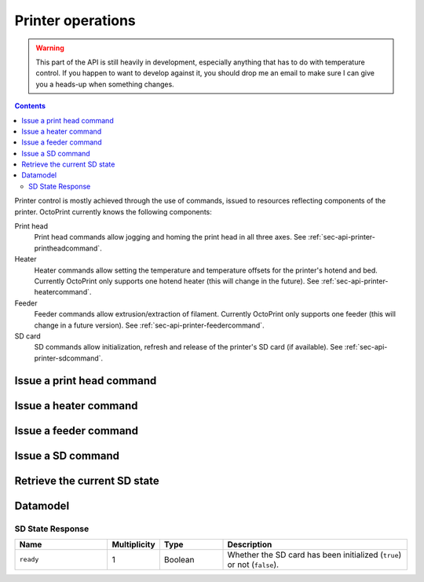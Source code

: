 .. _sec-api-printer:

******************
Printer operations
******************

.. warning::

   This part of the API is still heavily in development, especially anything that has to do with temperature control.
   If you happen to want to develop against it, you should drop me an email to make sure I can give you a heads-up when
   something changes.

.. contents::

Printer control is mostly achieved through the use of commands, issued to resources reflecting components of the
printer. OctoPrint currently knows the following components:

Print head
  Print head commands allow jogging and homing the print head in all three axes. See :ref:`sec-api-printer-printheadcommand`.
Heater
  Heater commands allow setting the temperature and temperature offsets for the printer's hotend and bed. Currently
  OctoPrint only supports one hotend heater (this will change in the future). See :ref:`sec-api-printer-heatercommand`.
Feeder
  Feeder commands allow extrusion/extraction of filament. Currently OctoPrint only supports one feeder (this will
  change in a future version). See :ref:`sec-api-printer-feedercommand`.
SD card
  SD commands allow initialization, refresh and release of the printer's SD card (if available). See :ref:`sec-api-printer-sdcommand`.

.. _sec-api-printer-printheadcommand:

Issue a print head command
==========================

.. http:post:: /api/printer/printhead

   Print head commands allow jogging and homing the print head in all three axes. Available commands are:

   jog
     Jogs the print head (relatively) by a defined amount in one or more axes. Additional parameters are:

     * ``x``: Optional. Amount to jog print head on x axis, must be a valid number corresponding to the distance to travel in mm.
     * ``y``: Optional. Amount to jog print head on y axis, must be a valid number corresponding to the distance to travel in mm.
     * ``z``: Optional. Amount to jog print head on z axis, must be a valid number corresponding to the distance to travel in mm.

   home
     Homes the print head in all of the given axes. Additional parameters are:

     * ``axes``: A list of axes which to home, valid values are one or more of ``x``, ``y``, ``z``.

   All of these commands may only be sent if the printer is currently operational and not printing. Otherwise a
   :http:statuscode:`409` is returned.

   Upon success, a status code of :http:statuscode:`204` and an empty body is returned.

   **Example Jog Request**

   Jog the print head by 10mm in X, -5mm in Y and 0.02mm in Z.

   .. sourcecode:: http

      POST /api/printer/printhead HTTP/1.1
      Host: example.com
      Content-Type: application/json
      X-Api-Key: abcdef...

      {
        "command": "jog",
        "x": 10,
        "y": -5,
        "z": 0.02
      }

   **Example Home Request**

   Home the X and Y axes.

   .. sourcecode:: http

      POST /api/printer/printhead HTTP/1.1
      Host: example.com
      Content-Type: application/json
      X-Api-Key: abcdef...

      {
        "command": "home",
        "axes": ["x", "y"]
      }

   :json string command: The command to issue, either ``jog`` or ``home``.
   :json number x:       ``jog`` command: The amount to travel on the X axis in mm.
   :json number y:       ``jog`` command: The amount to travel on the Y axis in mm.
   :json number z:       ``jog`` command: The amount to travel on the Z axis in mm.
   :json array axes:     ``home`` command: The axes which to home, valid values are one or more of ``x``, ``y`` and ``z``.
   :statuscode 204: No error
   :statuscode 400: Invalid axis specified, invalid value for travel amount for a jog command or otherwise invalid
                    request.
   :statuscode 409: If the printer is not operational or currently printing.

.. _sec-api-printer-heatercommand:

Issue a heater command
======================

.. todo::

   Update to current implementation!

.. http:post:: /api/printer/heater

   Heater commands allow setting the temperature and temperature offsets for the printer's hotend and bed. Available
   commands are:

   temp
     Sets the given target temperature on the printer's hotend and/or bed. Additional parameters:

     * ``targets``: Target temperature(s) to set, allowed properties are:

       * ``hotend``: New target temperature of the printer's hotend in centigrade.
       * ``bed``: New target temperature of the printer's bed in centigrade.

   offset
     Sets the given temperature offset on the printer's hotend and/or bed. Additional parameters:

     * ``offsets``: Offset(s) to set, allowed properties are:

       * ``hotend``: New offset of the printer's hotend temperature in centigrade, max/min of +/-50°C.
       * ``bed``: New offset of the printer's bed temperature in centigrade, max/min of +/-50°C.

   All of these commands may only be sent if the printer is currently operational and not printing. Otherwise a
   :http:statuscode:`409` is returned.

   Upon success, a status code of :http:statuscode:`204` and an empty body is returned.

   **Example Target Temperature Request**

   Set the printer's hotend target temperature to 220°C and the bed target temperature to 75°C.

   .. sourcecode:: http

      POST /api/printer/heater HTTP/1.1
      Host: example.com
      Content-Type: application/json
      X-Api-Key: abcdef...

      {
        "command": "temp",
        "temps": {
          "hotend": 220,
          "bed": 75
        }
      }

   **Example Offset Temperature Request**

   Set the offset for hotend temperatures to +10°C and for bed temperatures to -5°C.

   .. sourcecode:: http

      POST /api/printer/heater HTTP/1.1
      Host: example.com
      Content-Type: application/json
      X-Api-Key: abcdef...

      {
        "command": "offset",
        "offsets": {
          "hotend": 10,
          "bed": -5
        }
      }

   :json string command: The command to issue, either ``temp`` or ``offset``
   :json object temps:   ``temp`` command: The target temperatures to set. Valid properties are ``hotend`` and ``bed``
   :json object offsets: ``offset`` command: The offset temperature to set. Valid properties are ``hotend`` and ``bed``
   :statuscode 204: No error
   :statuscode 400: If ``temps`` or ``offsets`` contains a property other than ``hotend`` or ``bed``, the
                    target or offset temperature is not a valid number or outside of the supported range, or if the
                    request is otherwise invalid.
   :statuscode 409: If the printer is not operational.

.. _sec-api-printer-feedercommand:

Issue a feeder command
======================

.. http:post:: /api/printer/feeder

   Feeder commands allow extrusion/extraction of filament. Available commands are:

   extrude
     Extrudes the given amount of filament. Additional parameters:

     * ``amount``: The amount of filament to extrude in mm. May be negative to retract.

   All of these commands may only be sent if the printer is currently operational and not printing. Otherwise a
   :http:statuscode:`409` is returned.

   Upon success, a status code of :http:statuscode:`204` and an empty body is returned.

   **Example Extrude Request**

   Extrudes 1mm of filament

   .. sourcecode:: http

      POST /api/printer/feeder HTTP/1.1
      Host: example.com
      Content-Type: application/json
      X-Api-Key: abcdef...

      {
        "command": "extrude",
        "amount": 1
      }

   **Example Retract Request**

   Retracts 3mm of filament

   .. sourcecode:: http

      POST /api/printer/feeder HTTP/1.1
      Host: example.com
      Content-Type: application/json
      X-Api-Key: abcdef...

      {
        "command": "extrude",
        "amount": -3
      }

   :json string command: The command to issue, only ``extrude`` is supported right now.
   :json number amount:  ``extrude`` command: The amount of filament to extrude/retract in mm.
   :statuscode 204: No error
   :statuscode 400: If the value given for `amount` is not a valid number or the request is otherwise invalid.
   :statuscode 409: If the printer is not operational or currently printing.

.. _sec-api-printer-sdcommand:

Issue a SD command
==================

.. http:post:: /api/printer/sd

   SD commands allow initialization, refresh and release of the printer's SD card (if available).

   Available commands are:

   init
     Initializes the printer's SD card, making it available for use. This also includes an initial retrieval of the
     list of files currently stored on the SD card, so after issueing that command a :ref:`retrieval of the files
     on SD card <sec-api-fileops-retrievelocation>` will return a successful result.

     .. note::
        If OctoPrint detects the availability of a SD card on the printer during connection, it will automatically attempt
        to initialize it.

   refresh
     Refreshes the list of files stored on the printer's SD card. Will return a :http:statuscode:`409` if the card
     has not been initialized yet (see the ``init`` command and :ref:`SD state <sec-api-printer-sdstate>`).

   release
     Releases the SD card from the printer. The reverse operation to ``init``. After issuing this command, the SD
     card won't be available anymore, hence and operations targeting files stored on it will fail. Will return a :http:statuscode:`409`
     if the card has not been initialized yet (see the ``init`` command and :ref:`SD state <sec-api-printer-sdstate>`).

   Upon success, a status code of :http:statuscode:`204` and an empty body is returned.

   **Example Init Request**

   .. sourcecode:: http

      POST /api/printer/sd HTTP/1.1
      Host: example.com
      Content-Type: application/json
      X-Api-Key: abcdef...

      {
        "command": "init"
      }

   **Example Refresh Request**

   .. sourcecode:: http

      POST /api/printer/sd HTTP/1.1
      Host: example.com
      Content-Type: application/json
      X-Api-Key: abcdef...

      {
        "command": "refresh"
      }

   **Example Release Request**

   .. sourcecode:: http

      POST /api/printer/sd HTTP/1.1
      Host: example.com
      Content-Type: application/json
      X-Api-Key: abcdef...

      {
        "command": "release"
      }

   :json string command: The command to issue, either ``init``, ``refresh`` or ``release``.
   :statuscode 204:      No error
   :statuscode 409:      If a ``refresh`` or ``release`` command is issued but the SD card has not been initialized (e.g.
                         via ``init``.

.. _sec-api-printer-sdstate:

Retrieve the current SD state
=============================

.. http:get:: /api/printer/sd

   Retrieves the current state of the printer's SD card. For this request no authentication is needed.

   If SD support has been disabled in OctoPrint's settings, a :http:statuscode:`404` is returned.

   Returns a :http:statuscode:`200` with an :ref:`SD State Response <sec-api-printer-datamodel-sdstate>` in the body
   upon success.

   **Example Request**

   .. sourcecode:: http

      GET /api/printer/sd HTTP/1.1
      Host: example.com

   **Example Response**

   .. sourcecode:: http

      HTTP/1.1 200 OK
      Content-Type: application/json

      {
        "ready": true
      }

   :statuscode 200: No error
   :statuscode 404: If SD support has been disabled in OctoPrint's config.

.. _sec-api-printer-datamodel:

Datamodel
=========

.. _sec-api-printer-datamodel-sdstate:

SD State Response
-----------------

.. list-table::
   :widths: 15 5 10 30
   :header-rows: 1

   * - Name
     - Multiplicity
     - Type
     - Description
   * - ``ready``
     - 1
     - Boolean
     - Whether the SD card has been initialized (``true``) or not (``false``).